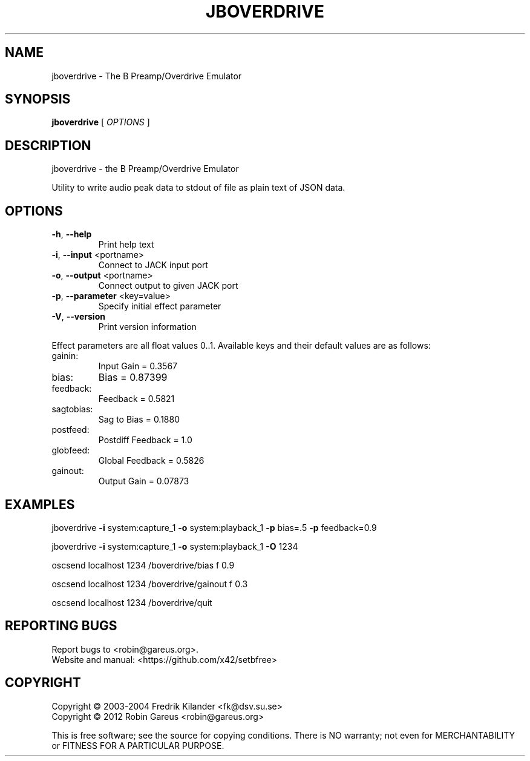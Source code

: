 .\" DO NOT MODIFY THIS FILE!  It was generated by help2man 1.40.4.
.TH JBOVERDRIVE "1" "April 2014" "jboverdrive 0.7.5" "User Commands"
.SH NAME
jboverdrive \- The B Preamp/Overdrive Emulator
.SH SYNOPSIS
.B jboverdrive
[ \fIOPTIONS \fR]
.SH DESCRIPTION
jboverdrive \- the B Preamp/Overdrive Emulator
.PP
Utility to write audio peak data to stdout of file as plain text of JSON data.
.SH OPTIONS
.TP
\fB\-h\fR, \fB\-\-help\fR
Print help text
.TP
\fB\-i\fR, \fB\-\-input\fR <portname>
Connect to JACK input port
.TP
\fB\-o\fR, \fB\-\-output\fR <portname>
Connect output to given JACK port
.TP
\fB\-p\fR, \fB\-\-parameter\fR <key=value>
Specify initial effect parameter
.TP
\fB\-V\fR, \fB\-\-version\fR
Print version information
.PP
Effect parameters are all float values 0..1.
Available keys and their default values are as follows:
.TP
gainin:
Input Gain          = 0.3567
.TP
bias:
Bias                = 0.87399
.TP
feedback:
Feedback            = 0.5821
.TP
sagtobias:
Sag to Bias         = 0.1880
.TP
postfeed:
Postdiff Feedback   = 1.0
.TP
globfeed:
Global Feedback     = 0.5826
.TP
gainout:
Output Gain         = 0.07873
.SH EXAMPLES
jboverdrive \fB\-i\fR system:capture_1 \fB\-o\fR system:playback_1 \fB\-p\fR bias=.5 \fB\-p\fR feedback=0.9
.PP
jboverdrive \fB\-i\fR system:capture_1 \fB\-o\fR system:playback_1 \fB\-O\fR 1234
.PP
oscsend localhost 1234 /boverdrive/bias f 0.9
.PP
oscsend localhost 1234 /boverdrive/gainout f 0.3
.PP
oscsend localhost 1234 /boverdrive/quit
.SH "REPORTING BUGS"
Report bugs to <robin@gareus.org>.
.br
Website and manual: <https://github.com/x42/setbfree>
.SH COPYRIGHT
Copyright \(co 2003\-2004 Fredrik Kilander <fk@dsv.su.se>
.br
Copyright \(co 2012 Robin Gareus <robin@gareus.org>
.PP
.br
This is free software; see the source for copying conditions.  There is NO
warranty; not even for MERCHANTABILITY or FITNESS FOR A PARTICULAR PURPOSE.
